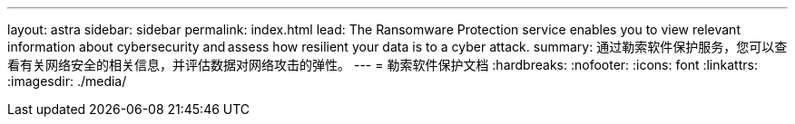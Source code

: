 ---
layout: astra 
sidebar: sidebar 
permalink: index.html 
lead: The Ransomware Protection service enables you to view relevant information about cybersecurity and assess how resilient your data is to a cyber attack. 
summary: 通过勒索软件保护服务，您可以查看有关网络安全的相关信息，并评估数据对网络攻击的弹性。 
---
= 勒索软件保护文档
:hardbreaks:
:nofooter: 
:icons: font
:linkattrs: 
:imagesdir: ./media/


